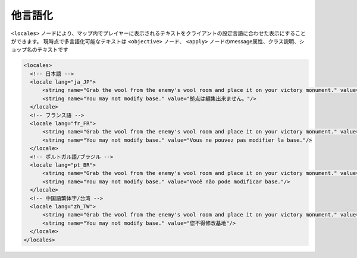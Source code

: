 他言語化
========

``<locales>`` ノードにより、マップ内でプレイヤーに表示されるテキストをクライアントの設定言語に合わせた表示にすることができます。
現時点で多言語化可能なテキストは ``<objective>`` ノード、 ``<apply>`` ノードのmessage属性、クラス説明、ショップ名のテキストです

.. code-block:: xml

   <locales>
     <!-- 日本語 -->
     <locale lang="ja_JP">
         <string name="Grab the wool from the enemy's wool room and place it on your victory monument." value="敵の羊毛ルームから羊毛を奪取し、台座に設置"/>
         <string name="You may not modify base." value="拠点は編集出来ません。"/>
     </locale>
     <!-- フランス語 -->
     <locale lang="fr_FR">
         <string name="Grab the wool from the enemy's wool room and place it on your victory monument." value="Prenez la laine de la chambre de laine de l'ennemi et placez-le sur votre monument de la victoire."/>
         <string name="You may not modify base." value="Vous ne pouvez pas modifier la base."/>
     </locale>
     <!-- ポルトガル語/ブラジル -->
     <locale lang="pt_BR">
         <string name="Grab the wool from the enemy's wool room and place it on your victory monument." value="Agarre a lã de sala de lã do inimigo e colocá-lo em sua vitória monumento."/>
         <string name="You may not modify base." value="Você não pode modificar base."/>
     </locale>
     <!-- 中国語繁体字/台湾 -->
     <locale lang="zh_TW">
         <string name="Grab the wool from the enemy's wool room and place it on your victory monument." value="從敵人的羊毛房間奪取羊毛，為台座設置"/>
         <string name="You may not modify base." value="您不得修改基地"/>
     </locale>
   </locales>

